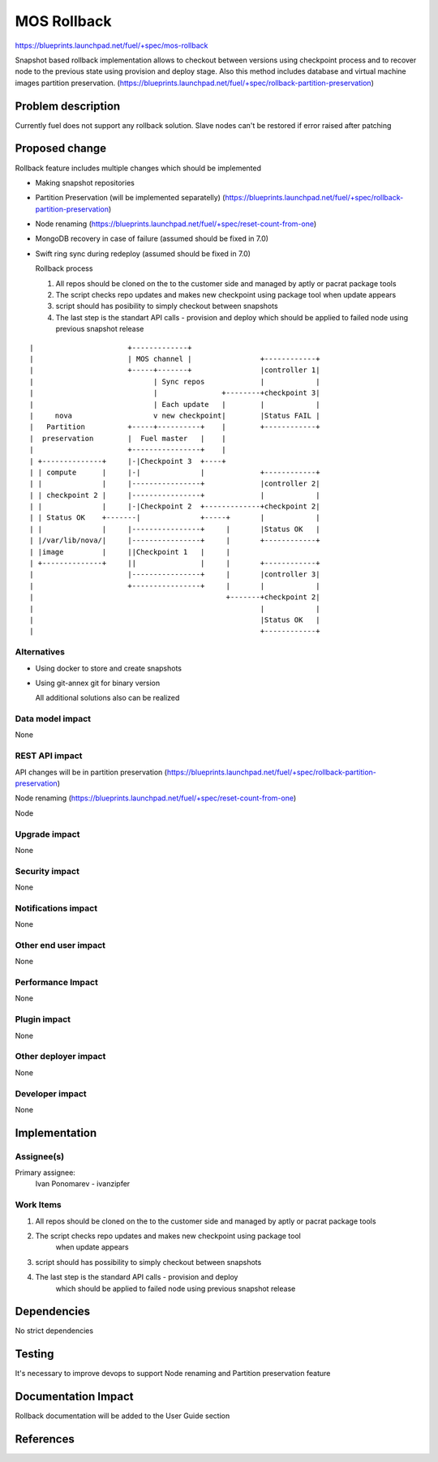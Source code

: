 ..
 This work is licensed under a Creative Commons Attribution 3.0 Unported
 License.

 http://creativecommons.org/licenses/by/3.0/legalcode

==========================================
MOS Rollback
==========================================

https://blueprints.launchpad.net/fuel/+spec/mos-rollback

Snapshot based rollback implementation allows to checkout between versions using
checkpoint process and to recover node to the previous state using
provision and deploy stage.
Also this method includes database and virtual machine
images partition preservation.
(https://blueprints.launchpad.net/fuel/+spec/rollback-partition-preservation)

Problem description
===================

Currently fuel does not support any rollback solution.
Slave nodes can't be restored if error raised after patching


Proposed change
===============

Rollback feature includes multiple changes which should be implemented

* Making snapshot  repositories

* Partition Preservation (will be implemented separatelly) (https://blueprints.launchpad.net/fuel/+spec/rollback-partition-preservation)

* Node renaming (https://blueprints.launchpad.net/fuel/+spec/reset-count-from-one)

* MongoDB recovery in case of failure (assumed should be fixed in 7.0)

* Swift ring sync during redeploy (assumed should be fixed in 7.0)


  Rollback process

  1) All repos should be cloned on the to the customer side and managed by aptly or pacrat package tools
  2) The script checks repo updates and makes new checkpoint using package tool
     when update appears
  3) script should has posibility to simply checkout between snapshots
  4) The last step is the standart API calls - provision and deploy
     which should be applied to failed node using previous
     snapshot release


::


|                      +-------------+
|                      | MOS channel |                +------------+
|                      +-----+-------+                |controller 1|
|                            | Sync repos             |            |
|                            |               +--------+checkpoint 3|
|                            | Each update   |        |            |
|     nova                   v new checkpoint|        |Status FAIL |
|   Partition          +-----+----------+    |        +------------+
|  preservation        |  Fuel master   |    |
|                      +----------------+    |
| +--------------+     |-|Checkpoint 3  +----+
| | compute      |     |-|              |             +------------+
| |              |     |----------------+             |controller 2|
| | checkpoint 2 |     |----------------+             |            |
| |              |     |-|Checkpoint 2  +-------------+checkpoint 2|
| | Status OK    +-------|              +-----+       |            |
| |              |     |----------------+     |       |Status OK   |
| |/var/lib/nova/|     |----------------+     |       +------------+
| |image         |     ||Checkpoint 1   |     |
| +--------------+     ||               |     |       +------------+
|                      |----------------+     |       |controller 3|
|                      +----------------+     |       |            |
|                                             +-------+checkpoint 2|
|                                                     |            |
|                                                     |Status OK   |
|                                                     +------------+

Alternatives
------------

* Using docker to store and create snapshots

* Using git-annex git for binary version

  All additional solutions also can be realized

Data model impact
-----------------

None

REST API impact
---------------

API changes will be in partition preservation
(https://blueprints.launchpad.net/fuel/+spec/rollback-partition-preservation)

Node renaming
(https://blueprints.launchpad.net/fuel/+spec/reset-count-from-one)

Node

Upgrade impact
--------------

None

Security impact
---------------

None

Notifications impact
--------------------

None

Other end user impact
---------------------

None

Performance Impact
------------------

None

Plugin impact
-------------

None

Other deployer impact
---------------------

None

Developer impact
----------------

None

Implementation
==============

Assignee(s)
-----------

Primary assignee:
  Ivan Ponomarev - ivanzipfer


Work Items
----------

#. All repos should be cloned on the to the customer side and managed by aptly or pacrat package tools
#. The script checks repo updates and makes new checkpoint using package tool
     when update appears
#. script should has possibility to simply checkout between snapshots
#. The last step is the standard API calls - provision and deploy
     which should be applied to failed node using previous
     snapshot release


Dependencies
============

No strict dependencies

Testing
=======

It's necessary to improve devops to support
Node renaming and Partition preservation feature


Documentation Impact
====================

Rollback documentation will be added to the User Guide section

References
==========

